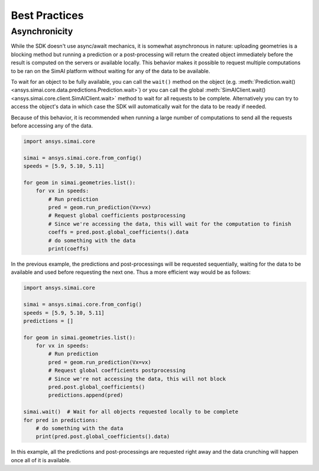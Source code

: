 .. _best_practices:

Best Practices
==============

Asynchronicity
--------------

While the SDK doesn't use async/await mechanics, it is somewhat asynchronous in nature:
uploading geometries is a blocking method but running a prediction or a post-processing will
return the created object immediately before the result is computed on the servers or available locally.
This behavior makes it possible to request multiple computations to be ran on the
SimAI platform without waiting for any of the data to be available.

To wait for an object to be fully available, you can call the ``wait()`` method on the object
(e.g. :meth:`Prediction.wait()<ansys.simai.core.data.predictions.Prediction.wait>`) or you can call the global
:meth:`SimAIClient.wait()<ansys.simai.core.client.SimAIClient.wait>` method to wait for all requests to be complete.
Alternatively you can try to access the object's data in which case the SDK will automatically wait for the data to be ready if needed.

Because of this behavior, it is recommended when running a large number of computations to send all the
requests before accessing any of the data.

.. code-block:: python
   :name: sequential-way

   import ansys.simai.core

   simai = ansys.simai.core.from_config()
   speeds = [5.9, 5.10, 5.11]

   for geom in simai.geometries.list():
       for vx in speeds:
           # Run prediction
           pred = geom.run_prediction(Vx=vx)
           # Request global coefficients postprocessing
           # Since we're accessing the data, this will wait for the computation to finish
           coeffs = pred.post.global_coefficients().data
           # do something with the data
           print(coeffs)

In the previous example, the predictions and post-processings will be requested sequentially, waiting for the data
to be available and used before requesting the next one.
Thus a more efficient way would be as follows:

.. code-block:: python
   :name: requests-first

   import ansys.simai.core

   simai = ansys.simai.core.from_config()
   speeds = [5.9, 5.10, 5.11]
   predictions = []

   for geom in simai.geometries.list():
       for vx in speeds:
           # Run prediction
           pred = geom.run_prediction(Vx=vx)
           # Request global coefficients postprocessing
           # Since we're not accessing the data, this will not block
           pred.post.global_coefficients()
           predictions.append(pred)

   simai.wait()  # Wait for all objects requested locally to be complete
   for pred in predictions:
       # do something with the data
       print(pred.post.global_coefficients().data)

In this example, all the predictions and post-processings are requested right away and the
data crunching will happen once all of it is available.
